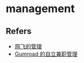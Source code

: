 #+STARTUP: content
* management
** Refers
   - [[https://mp.weixin.qq.com/s?__biz=MzU0OTE4MzYzMw==&mid=2247503801&idx=1&sn=f9b9ac084877dbe785c2c738b4e6d500&chksm=fbb14647ccc6cf518e24e52cd03a7ab614b187091cd903e25a36e317a142be8a0bfa2ca71198#rd][网飞的管理]]
   - [[https://sahillavingia.com/work][Gumroad 的自立兼职管理]]
